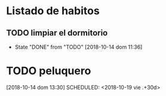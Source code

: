 

* Listado de habitos
** TODO limpiar el dormitorio
SCHEDULED: <2018-10-16 mar .+2d>
:PROPERTIES:
:STYLE:    habit
:LAST_REPEAT: [2018-10-14 dom 11:36]
:END:


- State "DONE"       from "TODO"       [2018-10-14 dom 11:36]
* TODO peluquero
[2018-10-14 dom 13:30]
SCHEDULED: <2018-10-19 vie .+30d>
:PROPERTIES:
:STYLE: habit
:END:
